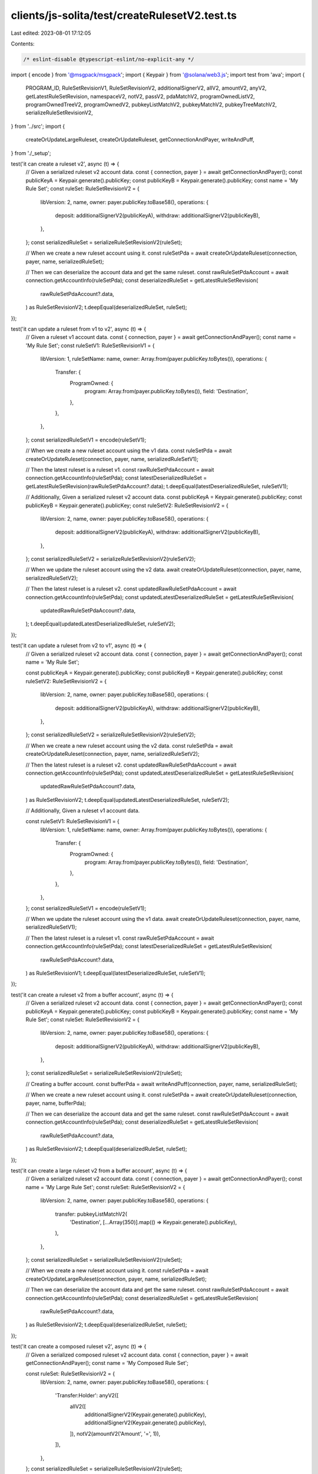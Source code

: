 clients/js-solita/test/createRulesetV2.test.ts
==============================================

Last edited: 2023-08-01 17:12:05

Contents:

.. code-block:: ts

    /* eslint-disable @typescript-eslint/no-explicit-any */
import { encode } from '@msgpack/msgpack';
import { Keypair } from '@solana/web3.js';
import test from 'ava';
import {
  PROGRAM_ID,
  RuleSetRevisionV1,
  RuleSetRevisionV2,
  additionalSignerV2,
  allV2,
  amountV2,
  anyV2,
  getLatestRuleSetRevision,
  namespaceV2,
  notV2,
  passV2,
  pdaMatchV2,
  programOwnedListV2,
  programOwnedTreeV2,
  programOwnedV2,
  pubkeyListMatchV2,
  pubkeyMatchV2,
  pubkeyTreeMatchV2,
  serializeRuleSetRevisionV2,
} from '../src';
import {
  createOrUpdateLargeRuleset,
  createOrUpdateRuleset,
  getConnectionAndPayer,
  writeAndPuff,
} from './_setup';

test('it can create a ruleset v2', async (t) => {
  // Given a serialized ruleset v2 account data.
  const { connection, payer } = await getConnectionAndPayer();
  const publicKeyA = Keypair.generate().publicKey;
  const publicKeyB = Keypair.generate().publicKey;
  const name = 'My Rule Set';
  const ruleSet: RuleSetRevisionV2 = {
    libVersion: 2,
    name,
    owner: payer.publicKey.toBase58(),
    operations: {
      deposit: additionalSignerV2(publicKeyA),
      withdraw: additionalSignerV2(publicKeyB),
    },
  };
  const serializedRuleSet = serializeRuleSetRevisionV2(ruleSet);

  // When we create a new ruleset account using it.
  const ruleSetPda = await createOrUpdateRuleset(connection, payer, name, serializedRuleSet);

  // Then we can deserialize the account data and get the same ruleset.
  const rawRuleSetPdaAccount = await connection.getAccountInfo(ruleSetPda);
  const deserializedRuleSet = getLatestRuleSetRevision(
    rawRuleSetPdaAccount?.data,
  ) as RuleSetRevisionV2;
  t.deepEqual(deserializedRuleSet, ruleSet);
});

test('it can update a ruleset from v1 to v2', async (t) => {
  // Given a ruleset v1 account data.
  const { connection, payer } = await getConnectionAndPayer();
  const name = 'My Rule Set';
  const ruleSetV1: RuleSetRevisionV1 = {
    libVersion: 1,
    ruleSetName: name,
    owner: Array.from(payer.publicKey.toBytes()),
    operations: {
      Transfer: {
        ProgramOwned: {
          program: Array.from(payer.publicKey.toBytes()),
          field: 'Destination',
        },
      },
    },
  };
  const serializedRuleSetV1 = encode(ruleSetV1);

  // When we create a new ruleset account using the v1 data.
  const ruleSetPda = await createOrUpdateRuleset(connection, payer, name, serializedRuleSetV1);

  // Then the latest ruleset is a ruleset v1.
  const rawRuleSetPdaAccount = await connection.getAccountInfo(ruleSetPda);
  const latestDeserializedRuleSet = getLatestRuleSetRevision(rawRuleSetPdaAccount?.data);
  t.deepEqual(latestDeserializedRuleSet, ruleSetV1);

  // Additionally, Given a serialized ruleset v2 account data.
  const publicKeyA = Keypair.generate().publicKey;
  const publicKeyB = Keypair.generate().publicKey;
  const ruleSetV2: RuleSetRevisionV2 = {
    libVersion: 2,
    name,
    owner: payer.publicKey.toBase58(),
    operations: {
      deposit: additionalSignerV2(publicKeyA),
      withdraw: additionalSignerV2(publicKeyB),
    },
  };
  const serializedRuleSetV2 = serializeRuleSetRevisionV2(ruleSetV2);

  // When we update the ruleset account using the v2 data.
  await createOrUpdateRuleset(connection, payer, name, serializedRuleSetV2);

  // Then the latest ruleset is a ruleset v2.
  const updatedRawRuleSetPdaAccount = await connection.getAccountInfo(ruleSetPda);
  const updatedLatestDeserializedRuleSet = getLatestRuleSetRevision(
    updatedRawRuleSetPdaAccount?.data,
  );
  t.deepEqual(updatedLatestDeserializedRuleSet, ruleSetV2);
});

test('it can update a ruleset from v2 to v1', async (t) => {
  // Given a serialized ruleset v2 account data.
  const { connection, payer } = await getConnectionAndPayer();
  const name = 'My Rule Set';

  const publicKeyA = Keypair.generate().publicKey;
  const publicKeyB = Keypair.generate().publicKey;
  const ruleSetV2: RuleSetRevisionV2 = {
    libVersion: 2,
    name,
    owner: payer.publicKey.toBase58(),
    operations: {
      deposit: additionalSignerV2(publicKeyA),
      withdraw: additionalSignerV2(publicKeyB),
    },
  };
  const serializedRuleSetV2 = serializeRuleSetRevisionV2(ruleSetV2);

  // When we create a new ruleset account using the v2 data.
  const ruleSetPda = await createOrUpdateRuleset(connection, payer, name, serializedRuleSetV2);

  // Then the latest ruleset is a ruleset v2.
  const updatedRawRuleSetPdaAccount = await connection.getAccountInfo(ruleSetPda);
  const updatedLatestDeserializedRuleSet = getLatestRuleSetRevision(
    updatedRawRuleSetPdaAccount?.data,
  ) as RuleSetRevisionV2;
  t.deepEqual(updatedLatestDeserializedRuleSet, ruleSetV2);

  // Additionally, Given a ruleset v1 account data.

  const ruleSetV1: RuleSetRevisionV1 = {
    libVersion: 1,
    ruleSetName: name,
    owner: Array.from(payer.publicKey.toBytes()),
    operations: {
      Transfer: {
        ProgramOwned: {
          program: Array.from(payer.publicKey.toBytes()),
          field: 'Destination',
        },
      },
    },
  };
  const serializedRuleSetV1 = encode(ruleSetV1);

  // When we update the ruleset account using the v1 data.
  await createOrUpdateRuleset(connection, payer, name, serializedRuleSetV1);

  // Then the latest ruleset is a ruleset v1.
  const rawRuleSetPdaAccount = await connection.getAccountInfo(ruleSetPda);
  const latestDeserializedRuleSet = getLatestRuleSetRevision(
    rawRuleSetPdaAccount?.data,
  ) as RuleSetRevisionV1;
  t.deepEqual(latestDeserializedRuleSet, ruleSetV1);
});

test('it can create a ruleset v2 from a buffer account', async (t) => {
  // Given a serialized ruleset v2 account data.
  const { connection, payer } = await getConnectionAndPayer();
  const publicKeyA = Keypair.generate().publicKey;
  const publicKeyB = Keypair.generate().publicKey;
  const name = 'My Rule Set';
  const ruleSet: RuleSetRevisionV2 = {
    libVersion: 2,
    name,
    owner: payer.publicKey.toBase58(),
    operations: {
      deposit: additionalSignerV2(publicKeyA),
      withdraw: additionalSignerV2(publicKeyB),
    },
  };
  const serializedRuleSet = serializeRuleSetRevisionV2(ruleSet);

  // Creating a buffer account.
  const bufferPda = await writeAndPuff(connection, payer, name, serializedRuleSet);

  // When we create a new ruleset account using it.
  const ruleSetPda = await createOrUpdateRuleset(connection, payer, name, bufferPda);

  // Then we can deserialize the account data and get the same ruleset.
  const rawRuleSetPdaAccount = await connection.getAccountInfo(ruleSetPda);
  const deserializedRuleSet = getLatestRuleSetRevision(
    rawRuleSetPdaAccount?.data,
  ) as RuleSetRevisionV2;
  t.deepEqual(deserializedRuleSet, ruleSet);
});

test('it can create a large ruleset v2 from a buffer account', async (t) => {
  // Given a serialized ruleset v2 account data.
  const { connection, payer } = await getConnectionAndPayer();
  const name = 'My Large Rule Set';
  const ruleSet: RuleSetRevisionV2 = {
    libVersion: 2,
    name,
    owner: payer.publicKey.toBase58(),
    operations: {
      transfer: pubkeyListMatchV2(
        'Destination',
        [...Array(350)].map(() => Keypair.generate().publicKey),
      ),
    },
  };
  const serializedRuleSet = serializeRuleSetRevisionV2(ruleSet);

  // When we create a new ruleset account using it.
  const ruleSetPda = await createOrUpdateLargeRuleset(connection, payer, name, serializedRuleSet);

  // Then we can deserialize the account data and get the same ruleset.
  const rawRuleSetPdaAccount = await connection.getAccountInfo(ruleSetPda);
  const deserializedRuleSet = getLatestRuleSetRevision(
    rawRuleSetPdaAccount?.data,
  ) as RuleSetRevisionV2;
  t.deepEqual(deserializedRuleSet, ruleSet);
});

test('it can create a composed ruleset v2', async (t) => {
  // Given a serialized composed ruleset v2 account data.
  const { connection, payer } = await getConnectionAndPayer();
  const name = 'My Composed Rule Set';

  const ruleSet: RuleSetRevisionV2 = {
    libVersion: 2,
    name,
    owner: payer.publicKey.toBase58(),
    operations: {
      'Transfer:Holder': anyV2([
        allV2([
          additionalSignerV2(Keypair.generate().publicKey),
          additionalSignerV2(Keypair.generate().publicKey),
        ]),
        notV2(amountV2('Amount', '=', 1)),
      ]),
    },
  };
  const serializedRuleSet = serializeRuleSetRevisionV2(ruleSet);

  // When we create a new ruleset account using it.
  const ruleSetPda = await createOrUpdateRuleset(connection, payer, name, serializedRuleSet);

  // Then we can deserialize the account data and get the same ruleset.
  const rawRuleSetPdaAccount = await connection.getAccountInfo(ruleSetPda);
  const deserializedRuleSet = getLatestRuleSetRevision(
    rawRuleSetPdaAccount?.data,
  ) as RuleSetRevisionV2;
  // convert the deserialized BN to a number
  (deserializedRuleSet.operations['Transfer:Holder'] as any).rules[1].rule.amount = Number(
    (deserializedRuleSet.operations['Transfer:Holder'] as any).rules[1].rule.amount,
  );

  t.deepEqual(deserializedRuleSet, ruleSet);
});

test('it can create a ruleset v2 with all rule types', async (t) => {
  // Given a serialized ruleset v2 using all rule types account data.
  const { connection, payer } = await getConnectionAndPayer();
  const name = 'My Composed Rule Set';

  const ruleSet: RuleSetRevisionV2 = {
    libVersion: 2,
    name,
    owner: payer.publicKey.toBase58(),
    operations: {
      'Transfer:Holder': anyV2([
        allV2([
          additionalSignerV2(Keypair.generate().publicKey),
          additionalSignerV2(Keypair.generate().publicKey),
        ]),
        notV2(amountV2('Amount', '=', 1)),
        pubkeyMatchV2('Destination', Keypair.generate().publicKey),
        programOwnedListV2('Source', [PROGRAM_ID]),
      ]),
      'Transfer:Delegate': anyV2([
        allV2([
          additionalSignerV2(Keypair.generate().publicKey),
          additionalSignerV2(Keypair.generate().publicKey),
          namespaceV2(),
        ]),
        notV2(programOwnedV2('Destination', PROGRAM_ID)),
        passV2(),
        pubkeyTreeMatchV2(
          'Source',
          'Proof',
          new Uint8Array([...Array(32)].map(() => Math.floor(Math.random() * 40))),
        ),
      ]),
      'Transfer:Authority': anyV2([
        pubkeyListMatchV2('Destination', [Keypair.generate().publicKey]),
        pdaMatchV2('Destination', PROGRAM_ID, 'Seed'),
        programOwnedV2('Source', PROGRAM_ID),
        programOwnedTreeV2(
          'Source',
          'Proof',
          new Uint8Array([...Array(32)].map(() => Math.floor(Math.random() * 40))),
        ),
      ]),
    },
  };
  const serializedRuleSet = serializeRuleSetRevisionV2(ruleSet);

  // When we create a new ruleset account using it.
  const ruleSetPda = await createOrUpdateLargeRuleset(connection, payer, name, serializedRuleSet);

  // Then we can deserialize the account data and get the same ruleset.
  const rawRuleSetPdaAccount = await connection.getAccountInfo(ruleSetPda);
  const deserializedRuleSet = getLatestRuleSetRevision(
    rawRuleSetPdaAccount?.data,
  ) as RuleSetRevisionV2;
  // convert the deserialized BN to a number
  (deserializedRuleSet.operations['Transfer:Holder'] as any).rules[1].rule.amount = Number(
    (deserializedRuleSet.operations['Transfer:Holder'] as any).rules[1].rule.amount,
  );

  t.deepEqual(deserializedRuleSet, ruleSet);
});

test('it can update a ruleset v2', async (t) => {
  // Given a serialized ruleset v2 account data.
  const { connection, payer } = await getConnectionAndPayer();
  const name = 'My Rule Set';

  const publicKeyA = Keypair.generate().publicKey;
  const publicKeyB = Keypair.generate().publicKey;
  const ruleSetV2: RuleSetRevisionV2 = {
    libVersion: 2,
    name,
    owner: payer.publicKey.toBase58(),
    operations: {
      deposit: additionalSignerV2(publicKeyA),
      withdraw: additionalSignerV2(publicKeyB),
    },
  };
  const serializedRuleSetV2 = serializeRuleSetRevisionV2(ruleSetV2);

  // When we create a new ruleset account using the v2 data.
  const ruleSetPda = await createOrUpdateRuleset(connection, payer, name, serializedRuleSetV2);

  // Then the latest ruleset is a ruleset v2.
  const updatedRawRuleSetPdaAccount = await connection.getAccountInfo(ruleSetPda);
  const updatedLatestDeserializedRuleSet = getLatestRuleSetRevision(
    updatedRawRuleSetPdaAccount?.data,
  ) as RuleSetRevisionV2;
  t.deepEqual(updatedLatestDeserializedRuleSet, ruleSetV2);

  // Given a updated ruleset v2 account data.

  const updatedRuleSetV2: RuleSetRevisionV2 = {
    libVersion: 2,
    name,
    owner: payer.publicKey.toBase58(),
    operations: {
      deposit: pubkeyListMatchV2('Source', [publicKeyA]),
      withdraw: pubkeyMatchV2('Source', publicKeyB),
    },
  };
  const updatedSerializedRuleSetV2 = serializeRuleSetRevisionV2(updatedRuleSetV2);

  // When we update the ruleset account using the v2 data.
  await createOrUpdateRuleset(connection, payer, name, updatedSerializedRuleSetV2);

  // Then the latest ruleset is a ruleset v2.
  const rawRuleSetPdaAccount = await connection.getAccountInfo(ruleSetPda);
  const latestDeserializedRuleSet = getLatestRuleSetRevision(
    rawRuleSetPdaAccount?.data,
  ) as RuleSetRevisionV2;
  t.deepEqual(latestDeserializedRuleSet, updatedRuleSetV2);
});


